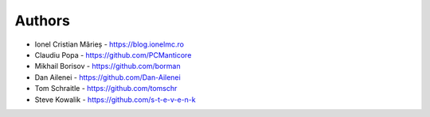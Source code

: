 
Authors
=======

* Ionel Cristian Mărieș - https://blog.ionelmc.ro
* Claudiu Popa - https://github.com/PCManticore
* Mikhail Borisov - https://github.com/borman
* Dan Ailenei - https://github.com/Dan-Ailenei
* Tom Schraitle - https://github.com/tomschr
* Steve Kowalik - https://github.com/s-t-e-v-e-n-k
